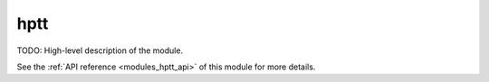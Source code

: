 ..
    ----------------------------------------------------------------------------------------------
     Copyright (c) The Einsums Developers. All rights reserved.
     Licensed under the MIT License. See LICENSE.txt in the project root for license information.
    ----------------------------------------------------------------------------------------------

.. _modules_hptt:

====
hptt
====

TODO: High-level description of the module.

See the :ref:`API reference <modules_hptt_api>` of this module for more
details.

